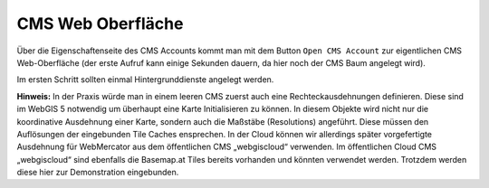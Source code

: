 CMS Web Oberfläche
==================

Über die Eigenschaftenseite des CMS Accounts kommt man mit dem Button ``Open CMS Account`` zur eigentlichen CMS Web-Oberfläche (der erste Aufruf kann einige Sekunden dauern, da hier noch der CMS Baum angelegt wird).

.. image:: img/image114.png

Im ersten Schritt sollten einmal Hintergrunddienste angelegt werden. 

**Hinweis:** In der Praxis würde man in einem leeren CMS zuerst auch eine Rechteckausdehnungen definieren. Diese sind im WebGIS 5 notwendig um überhaupt eine Karte Initialisieren zu können. In diesem Objekte wird nicht nur die koordinative Ausdehnung einer Karte, sondern auch die Maßstäbe (Resolutions) angeführt. Diese müssen den Auflösungen der eingebunden Tile Caches ensprechen.
In der Cloud können wir allerdings später vorgefertigte Ausdehnung für WebMercator aus dem öffentlichen CMS „webgiscloud“ verwenden.
Im öffentlichen Cloud CMS „webgiscloud“ sind ebenfalls die Basemap.at Tiles bereits vorhanden und könnten verwendet werden. Trotzdem werden diese hier zur Demonstration eingebunden.   
